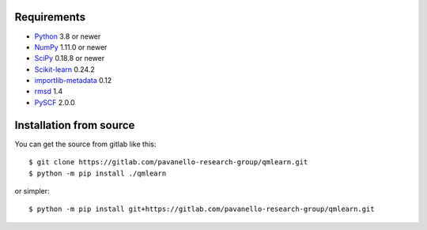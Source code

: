 Requirements
============

* Python_ 3.8 or newer
* NumPy_ 1.11.0 or newer
* SciPy_ 0.18.8 or newer
* Scikit-learn_ 0.24.2 
* importlib-metadata_ 0.12
* rmsd_ 1.4
* PySCF_ 2.0.0

.. _Python: https://www.python.org/
.. _NumPy: https://docs.scipy.org/doc/numpy/reference/
.. _SciPy: https://docs.scipy.org/doc/scipy/reference/
.. _Scikit-learn: https://scikit-learn.org/stable/
.. _importlib-metadata : https://pypi.org/project/importlib-metadata/
.. _rmsd : https://pypi.org/project/rmsd/
.. _PySCF : https://pyscf.org/

Installation from source
========================

You can get the source from gitlab like this::

    $ git clone https://gitlab.com/pavanello-research-group/qmlearn.git
    $ python -m pip install ./qmlearn

or simpler::

    $ python -m pip install git+https://gitlab.com/pavanello-research-group/qmlearn.git

